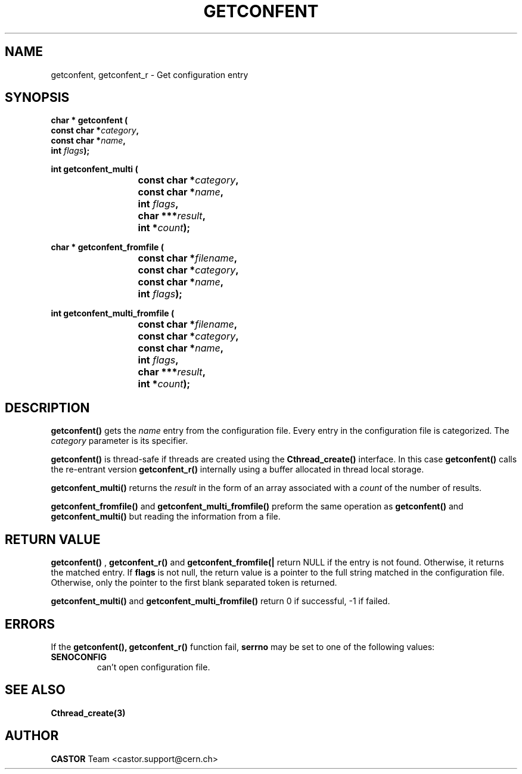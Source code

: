 .\" Copyright (C) 1990-2000 by CERN/IT/PDP/DC
.\" All rights reserved
.\"
.TH GETCONFENT 3 "$Date: 2009/07/23 12:22:02 $" CASTOR "Common Library Functions"
.SH NAME
getconfent, getconfent_r \- Get configuration entry
.SH SYNOPSIS
.nf
.LP
.BI "char * getconfent ("
.br
.BI "               const char *" category , 
.br
.BI "               const char *" name , 
.br
.BI "               int " flags );
.PP
.BI "int getconfent_multi ("
.br
.BI "			const char *" category ,
.br
.BI "			const char *" name ,
.br
.BI "			int " flags , 
.br
.BI "			char ***" result ,
.br
.BI "			int *" count );
.PP
.BI "char * getconfent_fromfile ("
.br
.BI "			const char *" filename ,
.br
.BI "			const char *" category ,
.br
.BI "			const char *" name ,
.br
.BI "			int " flags );
.PP
.BI "int getconfent_multi_fromfile ("
.br
.BI "			const char *" filename ,
.br
.BI "			const char *" category ,
.br
.BI "			const char *" name ,
.br
.BI "			int " flags ,
.br
.BI "			char ***" result ,
.br
.BI "			int *" count );
.PP

.fi
.IX  "getconfent function"  ""  "\fLget\fP \(em configuration entry"
.SH DESCRIPTION
.LP
.B getconfent(\|)
gets the
.I name
entry from the  configuration file.
Every entry in the configuration file is categorized. The
.I category
parameter is its specifier.
.PP
.B getconfent(\|)
is thread-safe if threads are created using the
.B Cthread_create(\|)
interface. In this case
.B getconfent(\|)
calls the re-entrant version
.B getconfent_r(\|)
internally using a buffer allocated in thread local storage.
.PP
.B getconfent_multi(\|)
returns the
.I result
in the form of an array associated with a 
.I count
of the number of results.
.PP
.B getconfent_fromfile(\|)
and
.B getconfent_multi_fromfile(\|)
preform the same operation as
.B getconfent(\|)
and
.B getconfent_multi(\|)
but reading the information from a file.
.PP

.SH "RETURN VALUE"
.B getconfent(\|)
,
.B getconfent_r(\|)
and
.B getconfent_fromfile(|\)
return NULL if the entry is not found. Otherwise,
it returns the matched entry.
If
.B flags
is not null, the return value is a pointer to the full string matched
in the configuration file. Otherwise, only the pointer to the first
blank separated token is returned.
.PP
.B getconfent_multi(\|)
and
.B getconfent_multi_fromfile(\|)
return 0 if successful, -1 if failed.

.SH "ERRORS"
.PP
If the
.B getconfent(\|), getconfent_r(\|)
function fail, 
.B serrno
may be set to one of the following values:
.TP
.B SENOCONFIG
can't open configuration file.
.SH "SEE ALSO"
.BR Cthread_create(3)
.SH AUTHOR
\fBCASTOR\fP Team <castor.support@cern.ch>
